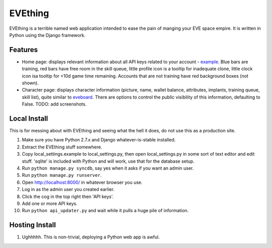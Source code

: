 ========
EVEthing
========

EVEthing is a terrible named web application intended to ease the pain of manging
your EVE space empire. It is written in Python using the Django framework.

Features
========

- Home page: displays relevant information about all API keys related to your
  account - `example <http://wafflemonster.org/freddie/evething/home.png>`_. Blue
  bars are training, red bars have free room in the skill queue, little profile icon
  is a tooltip for inadequate clone, little clock icon isa tooltip for <10d game time
  remaining. Accounts that are not training have red background boxes (not shown).

- Character page: displays character information (picture, name, wallet balance,
  attributes, implants, training queue, skill list), quite similar to `eveboard
  <http://eveboard.com>`_. There are options to control the public visibility of this
  information, defaulting to False.  TODO: add screenshots.

Local Install
=============
This is for messing about with EVEthing and seeing what the hell it does, do not
use this as a production site.

#. Make sure you have Python 2.7.x and Django whatever-is-stable installed.

#. Extract the EVEthing stuff somewhere.

#. Copy local_settings.example to local_settings.py, then open local_settings.py
   in some sort of text editor and edit stuff. 'sqlite' is included with Python
   and will work, use that for the database setup.
#. Run ``python manage.py syncdb``, say yes when it asks if you want an admin user.
#. Run ``python manage.py runserver``.
#. Open http://localhost:8000/ in whatever browser you use.
#. Log in as the admin user you created earlier.
#. Click the cog in the top right then 'API keys'.
#. Add one or more API keys.
#. Run ``python api_updater.py`` and wait while it pulls a huge pile of information.

Hosting Install
===============
#. Ughhhhh. This is non-trivial, deploying a Python web app is awful.
